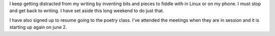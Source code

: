 .. title: Must Write
.. slug: must-write
.. date: 2015-05-21 20:37:00 UTC-05:00
.. tags: 
.. categories: Writing 
.. link: 
.. description: 
.. type: text

I keep getting distracted from my writing by inventing bits and pieces
to fiddle with in Linux or on my phone. I must stop and get back to
writing. I have set aside this long weekend to do just that.

I have also signed up to resume going to the poetry class. I've
attended the meetings when they are in session and it is starting up
again on june 2.
